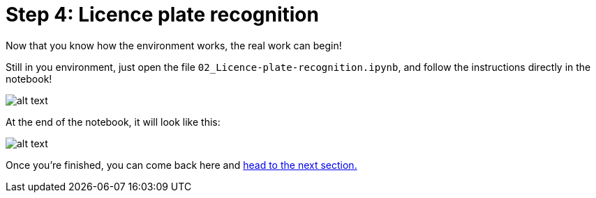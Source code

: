 :doctype: book
:nav_order: 3

= Step 4: Licence plate recognition

Now that you know how the environment works, the real work can begin!

Still in you environment, just open the file `02_Licence-plate-recognition.ipynb`, and follow the instructions directly in the notebook!

image::notebook_lpr.png[alt text]

At the end of the notebook, it will look like this:

image::lpr_result.png[alt text]

Once you're finished, you can come back here and xref:05-model-api.adoc[head to the next section.]


